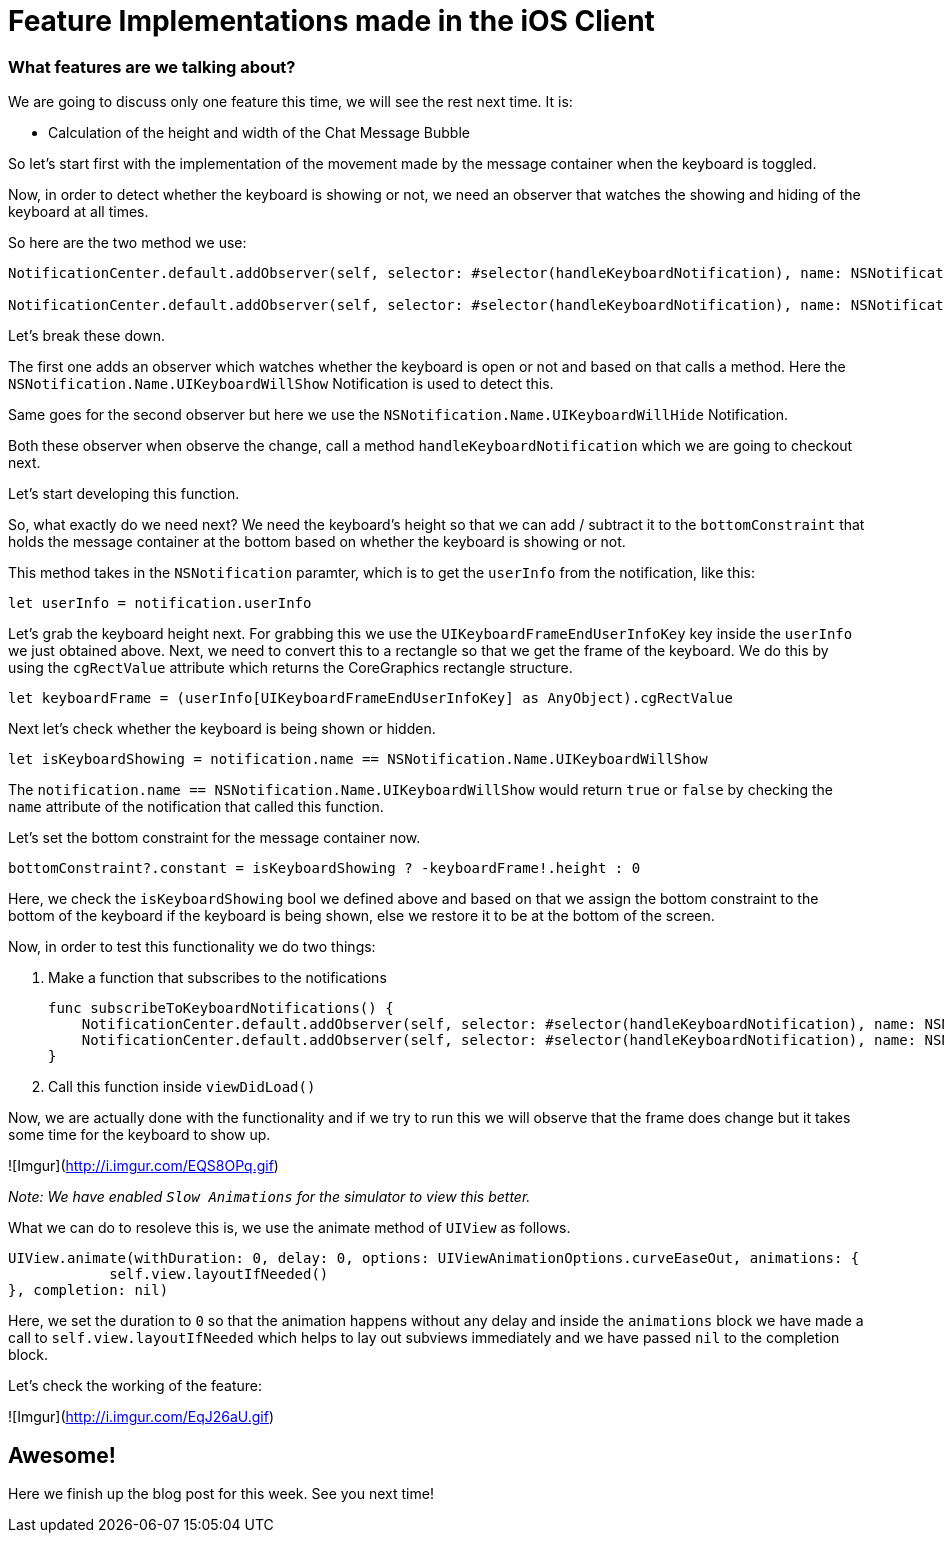= Feature Implementations made in the iOS Client



=== What features are we talking about?
We are going to discuss only one feature this time, we will see the rest next time. It is:

* Calculation of the height and width of the Chat Message Bubble 


So let's start first with the implementation of the movement made by the message container when the keyboard is toggled.

Now, in order to detect whether the keyboard is showing or not, we need an observer that watches the showing and hiding of the keyboard at all times.

So here are the two method we use:

```
NotificationCenter.default.addObserver(self, selector: #selector(handleKeyboardNotification), name: NSNotification.Name.UIKeyboardWillShow, object: nil)

NotificationCenter.default.addObserver(self, selector: #selector(handleKeyboardNotification), name: NSNotification.Name.UIKeyboardWillHide, object: nil)
```

Let's break these down.

The first one adds an observer which watches whether the keyboard is open or not and based on that calls a method. Here the `NSNotification.Name.UIKeyboardWillShow` Notification is used to detect this.

Same goes for the second observer but here we use the `NSNotification.Name.UIKeyboardWillHide` Notification.

Both these observer when observe the change, call a method `handleKeyboardNotification` which we are going to checkout next.

Let's start developing this function.

So, what exactly do we need next?
We need the keyboard's height so that we can add / subtract it to the `bottomConstraint` that holds the message container at the bottom based on whether the keyboard is showing or not.

This method takes in the `NSNotification` paramter, which is to get the `userInfo` from the notification, like this:

    let userInfo = notification.userInfo
    
Let's grab the keyboard height next. For grabbing this we use the `UIKeyboardFrameEndUserInfoKey` key inside the `userInfo` we just obtained above. Next, we need to convert this to a rectangle so that we get the frame of the keyboard. We do this by using the `cgRectValue` attribute which returns the CoreGraphics rectangle structure.

    let keyboardFrame = (userInfo[UIKeyboardFrameEndUserInfoKey] as AnyObject).cgRectValue
    
Next let's check whether the keyboard is being shown or hidden.

    let isKeyboardShowing = notification.name == NSNotification.Name.UIKeyboardWillShow
    
The `notification.name == NSNotification.Name.UIKeyboardWillShow` would return `true` or `false` by checking the `name` attribute of the notification that called this function.

Let's set the bottom constraint for the message container now.

    bottomConstraint?.constant = isKeyboardShowing ? -keyboardFrame!.height : 0
    
Here, we check the `isKeyboardShowing` bool we defined above and based on that we assign the bottom constraint to the bottom of the keyboard if the keyboard is being shown, else we restore it to be at the bottom of the screen.

Now, in order to test this functionality we do two things:

1. Make a function that subscribes to the notifications

    func subscribeToKeyboardNotifications() {
        NotificationCenter.default.addObserver(self, selector: #selector(handleKeyboardNotification), name: NSNotification.Name.UIKeyboardWillShow, object: nil)
        NotificationCenter.default.addObserver(self, selector: #selector(handleKeyboardNotification), name: NSNotification.Name.UIKeyboardWillHide, object: nil)
    }

2. Call this function inside `viewDidLoad()`

Now, we are actually done with the functionality and if we try to run this we will observe that the frame does change but it takes some time for the keyboard to show up.

![Imgur](http://i.imgur.com/EQS8OPq.gif)

_Note: We have enabled `Slow Animations` for the simulator to view this better._

What we can do to resoleve this is, we use the animate method of `UIView` as follows.

    UIView.animate(withDuration: 0, delay: 0, options: UIViewAnimationOptions.curveEaseOut, animations: {
                self.view.layoutIfNeeded()
    }, completion: nil)

Here, we set the duration to `0` so that the animation happens without any delay and inside the `animations` block we have made a call to `self.view.layoutIfNeeded` which helps to lay out subviews immediately and we have passed `nil` to the completion block.

Let's check the working of the feature:

![Imgur](http://i.imgur.com/EqJ26aU.gif)

== Awesome!

Here we finish up the blog post for this week. See you next time!



